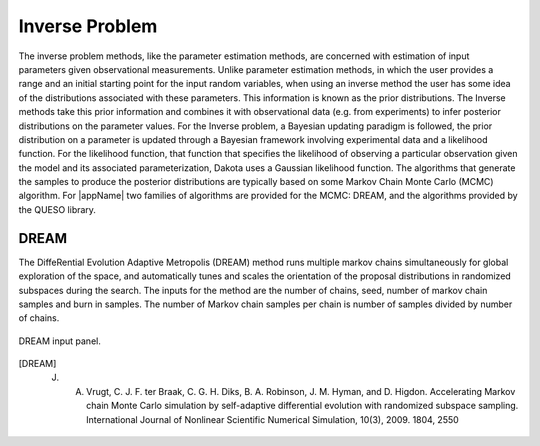 .. _lblInverseProblem:


Inverse Problem
***************

The inverse problem methods, like the parameter estimation methods, are concerned with estimation of input parameters given observational measurements. Unlike parameter estimation methods, in which the user provides a range and an initial starting point for the input random variables, when using an inverse method the user has some idea of the distributions associated with these parameters. This information is known as the prior distributions. The Inverse  methods take this prior information and combines it with observational data (e.g. from experiments) to infer posterior distributions on the parameter values. For the Inverse problem, a Bayesian updating paradigm is followed, the prior distribution on a parameter is updated through a Bayesian framework involving experimental data and a likelihood function. For the likelihood function, that function that specifies the likelihood of observing a particular observation given the model and its associated parameterization, Dakota uses a Gaussian likelihood function. The algorithms that generate the samples to produce the posterior distributions are typically based on some Markov Chain Monte Carlo (MCMC) algorithm. For |appName| two families of algorithms are provided for the MCMC: DREAM, and the algorithms provided by the QUESO library.


..
	QUESO
	^^^^^

	The QUESO option supports the following MCMC algorithms from the QUESO library: DRAM (Delayed Rejection Adaptive Metropolis), delayed rejection (DR) only, adaptive metropolis (AM) only, pure Metropolis Hasting (MH)s, and multilevel (ML). The user is requested to select from one of the algorithms, provide a seed and to specify the number of markov chain samples, and has the option of specifying the number of burn in samples (those samples generated at the start to start the markov chain, but not included in the result)

	.. _figQUESO:
	
	.. figure:: figures/QUESO.png
	:align: center
	:figclass: align-center

  	DREAM input panel.

	.. [QUESO]
	     Prudencio, Ernesto E and Schulz, Karl W, "The parallel C++ statistical library ‘QUESO’: Quantification of Uncertainty for Estimation, Simulation and Optimization, Euro-Par 2011: Parallel Processing Workshops, Springer, 2012, 398-407


DREAM 
^^^^^


The DiffeRential Evolution Adaptive Metropolis (DREAM) method runs multiple markov chains simultaneously for global exploration of the space, and automatically tunes and scales the orientation of the proposal distributions in randomized subspaces during the search. The inputs for the method are the number of chains, seed, number of markov chain samples and burn in samples. The number of Markov chain samples per chain is number of samples divided by number of chains.

.. _figDREAM:

.. figure:: figures/DREAM.png
	:align: center
	:figclass: align-center

  	DREAM input panel.

.. [DREAM] 
   J. A. Vrugt, C. J. F. ter Braak, C. G. H. Diks, B. A. Robinson, J. M. Hyman, and D. Higdon. Accelerating Markov chain Monte Carlo simulation by self-adaptive differential evolution with randomized subspace sampling. International Journal of Nonlinear Scientific Numerical Simulation, 10(3), 2009. 1804, 2550
